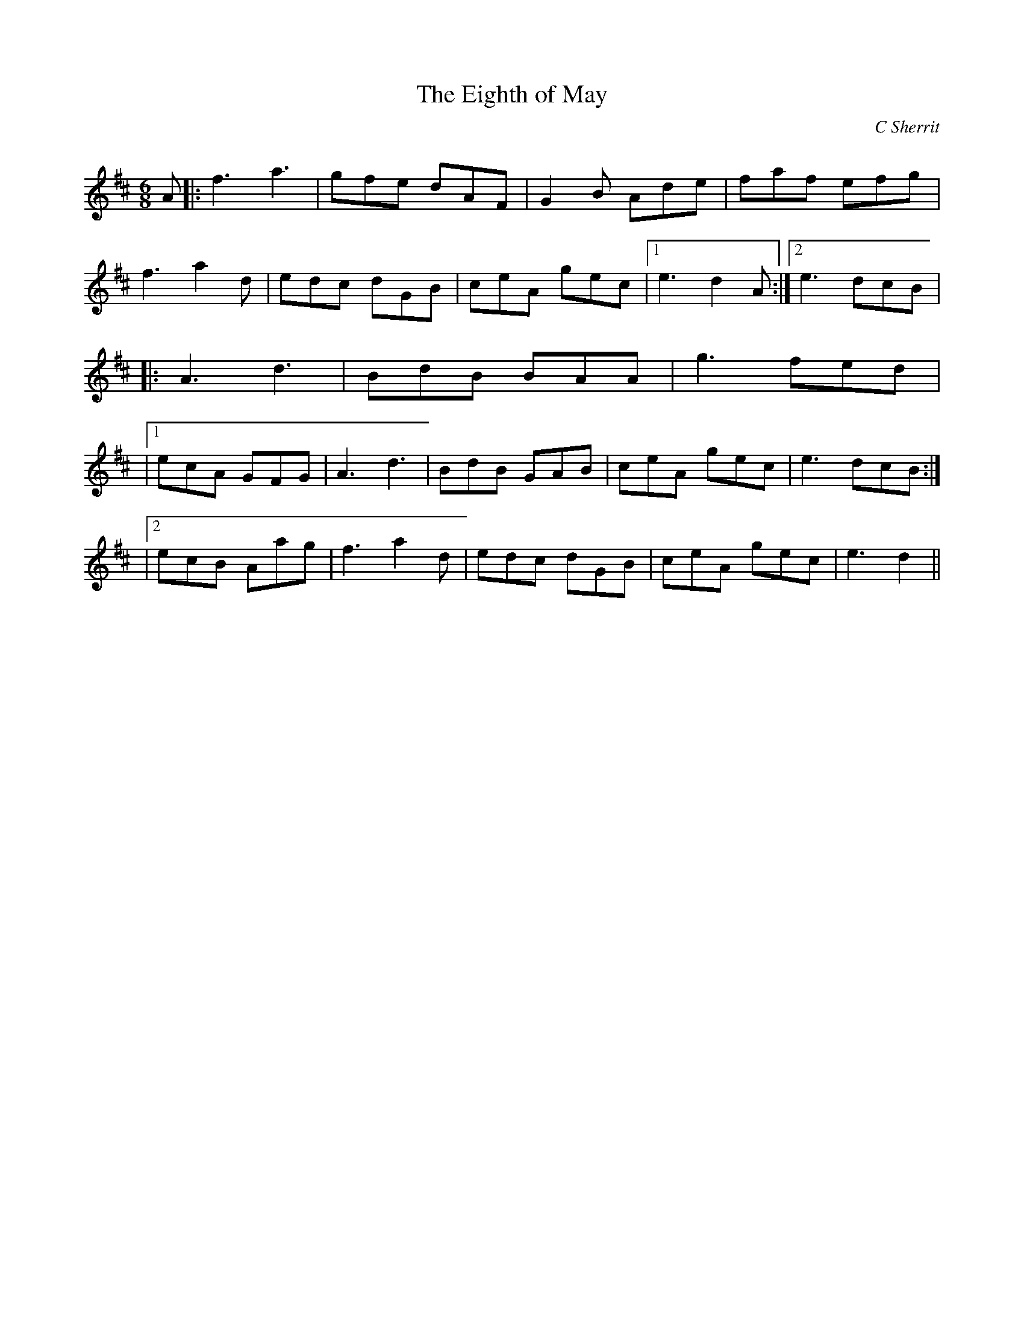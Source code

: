 X:1
T: The Eighth of May
C:C Sherrit
R:Jig
Q:180
K:D
M:6/8
L:1/16
A2|:f6 a6|g2f2e2 d2A2F2|G4B2 A2d2e2|f2a2f2 e2f2g2|
f6 a4d2|e2d2c2 d2G2B2|c2e2A2 g2e2c2|1e6d4A2:|2e6 d2c2B2|
|:A6 d6|B2d2B2 B2A2A2|g6 f2e2d2|
|1e2c2A2 G2F2G2|A6 d6|B2d2B2 G2A2B2|c2e2A2 g2e2c2|e6 d2c2B2:|
|2e2c2B2 A2a2g2|f6 a4d2|e2d2c2 d2G2B2|c2e2A2 g2e2c2|e6 d4||
